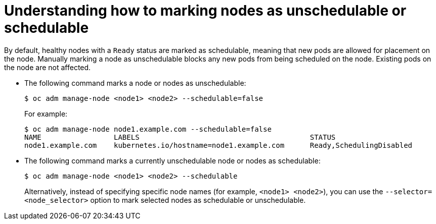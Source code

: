 // Module included in the following assemblies:
//
// * nodes/nodes-nodes-working.adoc

[id='nodes-nodes-working-marking_{context}']
= Understanding how to marking nodes as unschedulable or schedulable

By default, healthy nodes with a `Ready` status are
marked as schedulable, meaning that new pods are allowed for placement on the
node. Manually marking a node as unschedulable blocks any new pods from being
scheduled on the node. Existing pods on the node are not affected.

* The following command marks a node or nodes as unschedulable:
+
[source,bash]
----
$ oc adm manage-node <node1> <node2> --schedulable=false
----
+
For example:
+
[source,bash,options="nowrap"]
----
$ oc adm manage-node node1.example.com --schedulable=false
NAME                 LABELS                                        STATUS
node1.example.com    kubernetes.io/hostname=node1.example.com      Ready,SchedulingDisabled
----

* The following command marks a currently unschedulable node or nodes as schedulable:
+
[source,bash]
----
$ oc adm manage-node <node1> <node2> --schedulable
----
+
Alternatively, instead of specifying specific node names (for example, `<node1>
<node2>`), you can use the `--selector=<node_selector>` option to mark selected
nodes as schedulable or unschedulable.
